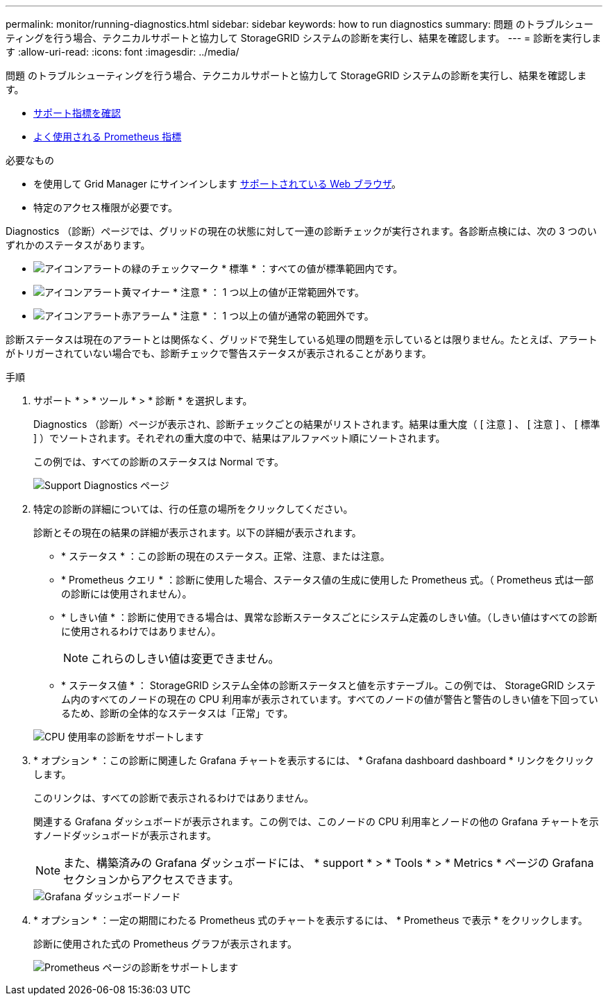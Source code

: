 ---
permalink: monitor/running-diagnostics.html 
sidebar: sidebar 
keywords: how to run diagnostics 
summary: 問題 のトラブルシューティングを行う場合、テクニカルサポートと協力して StorageGRID システムの診断を実行し、結果を確認します。 
---
= 診断を実行します
:allow-uri-read: 
:icons: font
:imagesdir: ../media/


[role="lead"]
問題 のトラブルシューティングを行う場合、テクニカルサポートと協力して StorageGRID システムの診断を実行し、結果を確認します。

* xref:reviewing-support-metrics.adoc[サポート指標を確認]
* xref:commonly-used-prometheus-metrics.adoc[よく使用される Prometheus 指標]


.必要なもの
* を使用して Grid Manager にサインインします xref:../admin/web-browser-requirements.adoc[サポートされている Web ブラウザ]。
* 特定のアクセス権限が必要です。


Diagnostics （診断）ページでは、グリッドの現在の状態に対して一連の診断チェックが実行されます。各診断点検には、次の 3 つのいずれかのステータスがあります。

* image:../media/icon_alert_green_checkmark.png["アイコンアラートの緑のチェックマーク"] * 標準 * ：すべての値が標準範囲内です。
* image:../media/icon_alert_yellow_minor.png["アイコンアラート黄マイナー"] * 注意 * ： 1 つ以上の値が正常範囲外です。
* image:../media/icon_alert_red_critical.png["アイコンアラート赤アラーム"] * 注意 * ： 1 つ以上の値が通常の範囲外です。


診断ステータスは現在のアラートとは関係なく、グリッドで発生している処理の問題を示しているとは限りません。たとえば、アラートがトリガーされていない場合でも、診断チェックで警告ステータスが表示されることがあります。

.手順
. サポート * > * ツール * > * 診断 * を選択します。
+
Diagnostics （診断）ページが表示され、診断チェックごとの結果がリストされます。結果は重大度（ [ 注意 ] 、 [ 注意 ] 、 [ 標準 ] ）でソートされます。それぞれの重大度の中で、結果はアルファベット順にソートされます。

+
この例では、すべての診断のステータスは Normal です。

+
image::../media/support_diagnostics_page.png[Support Diagnostics ページ]

. 特定の診断の詳細については、行の任意の場所をクリックしてください。
+
診断とその現在の結果の詳細が表示されます。以下の詳細が表示されます。

+
** * ステータス * ：この診断の現在のステータス。正常、注意、または注意。
** * Prometheus クエリ * ：診断に使用した場合、ステータス値の生成に使用した Prometheus 式。（ Prometheus 式は一部の診断には使用されません）。
** * しきい値 * ：診断に使用できる場合は、異常な診断ステータスごとにシステム定義のしきい値。（しきい値はすべての診断に使用されるわけではありません）。
+

NOTE: これらのしきい値は変更できません。

** * ステータス値 * ： StorageGRID システム全体の診断ステータスと値を示すテーブル。この例では、 StorageGRID システム内のすべてのノードの現在の CPU 利用率が表示されています。すべてのノードの値が警告と警告のしきい値を下回っているため、診断の全体的なステータスは「正常」です。


+
image::../media/support_diagnostics_cpu_utilization.png[CPU 使用率の診断をサポートします]

. * オプション * ：この診断に関連した Grafana チャートを表示するには、 * Grafana dashboard dashboard * リンクをクリックします。
+
このリンクは、すべての診断で表示されるわけではありません。

+
関連する Grafana ダッシュボードが表示されます。この例では、このノードの CPU 利用率とノードの他の Grafana チャートを示すノードダッシュボードが表示されます。

+

NOTE: また、構築済みの Grafana ダッシュボードには、 * support * > * Tools * > * Metrics * ページの Grafana セクションからアクセスできます。

+
image::../media/grafana_dashboard_nodes.png[Grafana ダッシュボードノード]

. * オプション * ：一定の期間にわたる Prometheus 式のチャートを表示するには、 * Prometheus で表示 * をクリックします。
+
診断に使用された式の Prometheus グラフが表示されます。

+
image::../media/support_diagnostics_prometheus_png.png[Prometheus ページの診断をサポートします]



